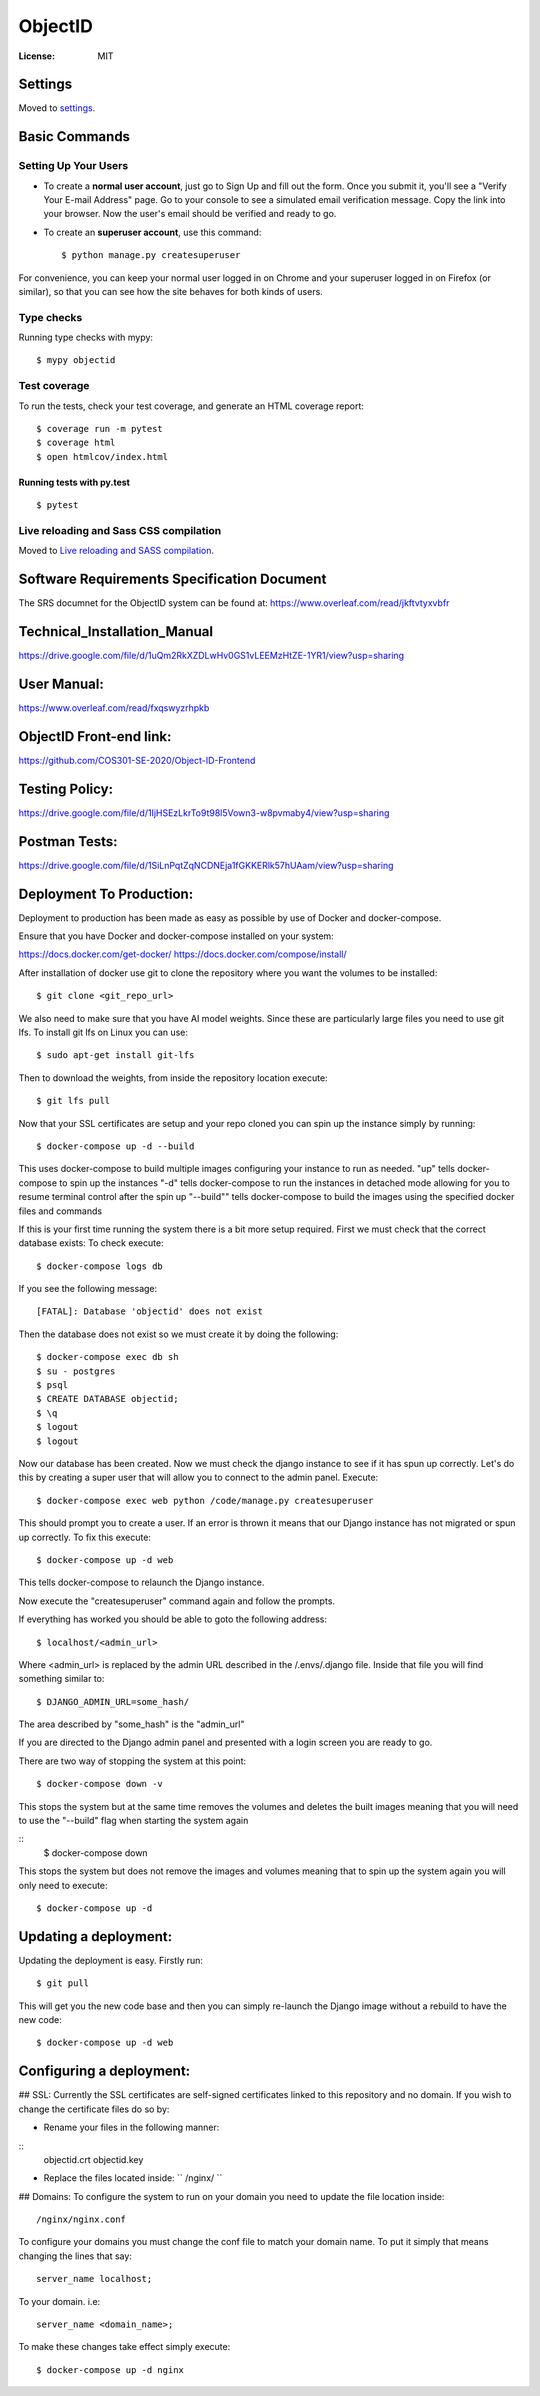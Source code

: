 ObjectID
========

.. image:: https://img.shields.io/badge/built%20with-Cookiecutter%20Django-ff69b4.svg
     :target: https://github.com/pydanny/cookiecutter-django/
     :alt: Built with Cookiecutter Django
.. image:: https://img.shields.io/badge/code%20style-black-000000.svg
     :target: https://github.com/ambv/black
     :alt: Black code style


:License: MIT


Settings
--------

Moved to settings_.

.. _settings: http://cookiecutter-django.readthedocs.io/en/latest/settings.html

Basic Commands
--------------

Setting Up Your Users
^^^^^^^^^^^^^^^^^^^^^

* To create a **normal user account**, just go to Sign Up and fill out the form. Once you submit it, you'll see a "Verify Your E-mail Address" page. Go to your console to see a simulated email verification message. Copy the link into your browser. Now the user's email should be verified and ready to go.

* To create an **superuser account**, use this command::

    $ python manage.py createsuperuser

For convenience, you can keep your normal user logged in on Chrome and your superuser logged in on Firefox (or similar), so that you can see how the site behaves for both kinds of users.

Type checks
^^^^^^^^^^^

Running type checks with mypy:

::

  $ mypy objectid

Test coverage
^^^^^^^^^^^^^

To run the tests, check your test coverage, and generate an HTML coverage report::

    $ coverage run -m pytest
    $ coverage html
    $ open htmlcov/index.html

Running tests with py.test
~~~~~~~~~~~~~~~~~~~~~~~~~~

::

  $ pytest

Live reloading and Sass CSS compilation
^^^^^^^^^^^^^^^^^^^^^^^^^^^^^^^^^^^^^^^

Moved to `Live reloading and SASS compilation`_.

.. _`Live reloading and SASS compilation`: http://cookiecutter-django.readthedocs.io/en/latest/live-reloading-and-sass-compilation.html


Software Requirements Specification Document
---------

The SRS documnet for the ObjectID system can be found at:
https://www.overleaf.com/read/jkftvtyxvbfr


Technical_Installation_Manual
----------

https://drive.google.com/file/d/1uQm2RkXZDLwHv0GS1vLEEMzHtZE-1YR1/view?usp=sharing

User Manual:
----------

https://www.overleaf.com/read/fxqswyzrhpkb

ObjectID Front-end link:
----------

https://github.com/COS301-SE-2020/Object-ID-Frontend

Testing Policy:
----------

https://drive.google.com/file/d/1IjHSEzLkrTo9t98l5Vown3-w8pvmaby4/view?usp=sharing

Postman Tests:
----------

https://drive.google.com/file/d/1SiLnPqtZqNCDNEja1fGKKERlk57hUAam/view?usp=sharing

Deployment To Production:
----------

Deployment to production has been made as easy as possible by use of Docker and docker-compose.

Ensure that you have Docker and docker-compose installed on your system:

https://docs.docker.com/get-docker/
https://docs.docker.com/compose/install/

After installation of docker use git to clone the repository where you want the volumes to be installed:
::
  $ git clone <git_repo_url>

We also need to make sure that you have AI model weights. Since these are particularly large files you need to use git lfs.
To install git lfs on Linux you can use:
::
  $ sudo apt-get install git-lfs

Then to download the weights, from inside the repository location execute:
::
  $ git lfs pull

Now that your SSL certificates are setup and your repo cloned you can spin up the instance simply by running:
::
  $ docker-compose up -d --build

This uses docker-compose to build multiple images configuring your instance to run as needed.
"up" tells docker-compose to spin up the instances
"-d" tells docker-compose to run the instances in detached mode allowing for you to resume terminal control after the spin up
"--build"" tells docker-compose to build the images using the specified docker files and commands

If this is your first time running the system there is a bit more setup required.
First we must check that the correct database exists:
To check execute:
::
  $ docker-compose logs db

If you see the following message:
::
  [FATAL]: Database 'objectid' does not exist

Then the database does not exist so we must create it by doing the following:
::
  $ docker-compose exec db sh
  $ su - postgres
  $ psql
  $ CREATE DATABASE objectid;
  $ \q
  $ logout
  $ logout


Now our database has been created.
Now we must check the django instance to see if it has spun up correctly.
Let's do this by creating a super user that will allow you to connect to the admin panel.
Execute:
::
  $ docker-compose exec web python /code/manage.py createsuperuser

This should prompt you to create a user.
If an error is thrown it means that our Django instance has not migrated or spun up correctly.
To fix this execute:
::
  $ docker-compose up -d web

This tells docker-compose to relaunch the Django instance.

Now execute the "createsuperuser" command again and follow the prompts.

If everything has worked you should be able to goto the following address:
::
  $ localhost/<admin_url>

Where <admin_url> is replaced by the admin URL described in the /.envs/.django file.
Inside that file you will find something similar to:
::
  $ DJANGO_ADMIN_URL=some_hash/

The area described by "some_hash" is the "admin_url"

If you are directed to the Django admin panel and presented with a login screen you are ready to go.

There are two way of stopping the system at this point:
::
     $ docker-compose down -v
This stops the system but at the same time removes the volumes and deletes the built images meaning that you will need to use the "--build"
flag when starting the system again

::
     $ docker-compose down
This stops the system but does not remove the images and volumes meaning that to spin up the system again you will only need to execute:
::
     $ docker-compose up -d

Updating a deployment:
----------
Updating the deployment is easy. Firstly run:
::
     $ git pull
This will get you the new code base and then you can simply re-launch the Django image without a rebuild to have the new code:
::
     $ docker-compose up -d web

Configuring a deployment:
----------
## SSL:
Currently the SSL certificates are self-signed certificates linked to this repository and no domain.
If you wish to change the certificate files do so by:

- Rename your files in the following manner:
::
  objectid.crt
  objectid.key

- Replace the files located inside: `` /nginx/ ``

## Domains:
To configure the system to run on your domain you need to update the file location inside:
::
     /nginx/nginx.conf
To configure your domains you must change the conf file to match your domain name.
To put it simply that means changing the lines that say:
::
     server_name localhost;
To your domain. i.e:
::
     server_name <domain_name>;

To make these changes take effect simply execute:
::
     $ docker-compose up -d nginx
